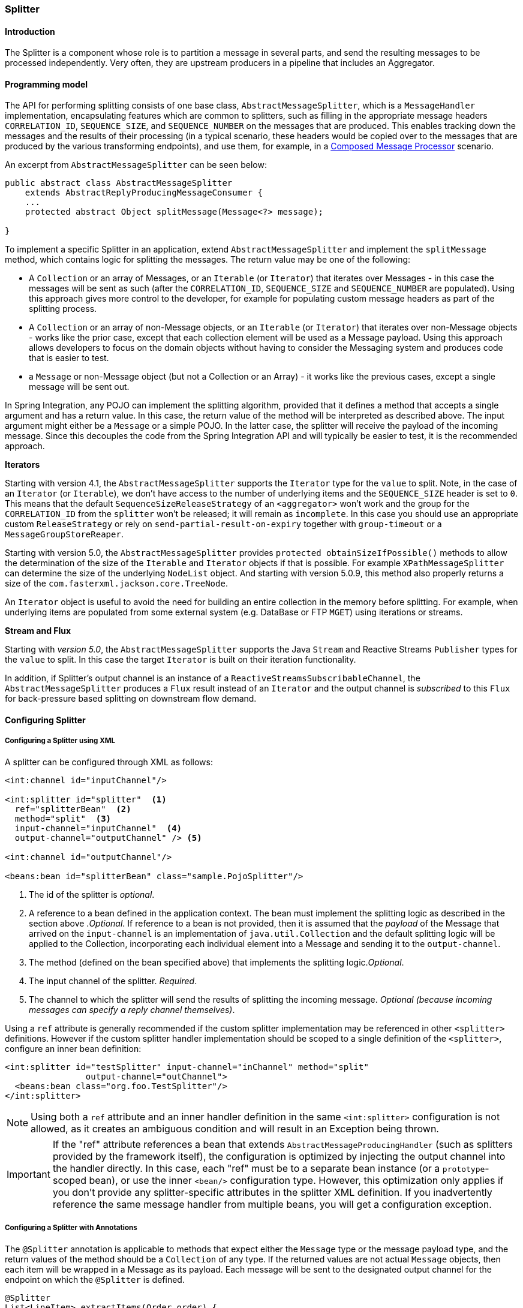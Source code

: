 [[splitter]]
=== Splitter

[[splitter-annotation]]
==== Introduction

The Splitter is a component whose role is to partition a message in several parts, and send the resulting messages to be processed independently.
Very often, they are upstream producers in a pipeline that includes an Aggregator.

==== Programming model

The API for performing splitting consists of one base class, `AbstractMessageSplitter`, which is a `MessageHandler` implementation, encapsulating features which are common to splitters, such as filling in the appropriate message headers `CORRELATION_ID`, `SEQUENCE_SIZE`, and `SEQUENCE_NUMBER` on the messages that are produced.
This enables tracking down the messages and the results of their processing (in a typical scenario, these headers would be copied over to the messages that are produced by the various transforming endpoints), and use them, for example, in a https://www.enterpriseintegrationpatterns.com/DistributionAggregate.html[Composed Message Processor] scenario.

An excerpt from `AbstractMessageSplitter` can be seen below:

[source,java]
----
public abstract class AbstractMessageSplitter
    extends AbstractReplyProducingMessageConsumer {
    ...
    protected abstract Object splitMessage(Message<?> message);

}
----

To implement a specific Splitter in an application, extend `AbstractMessageSplitter` and implement the `splitMessage` method, which contains logic for splitting the messages.
The return value may be one of the following:

* A `Collection` or an array of Messages, or an `Iterable` (or `Iterator`) that iterates over Messages - in this case the messages will be sent as such (after the `CORRELATION_ID`, `SEQUENCE_SIZE` and `SEQUENCE_NUMBER` are populated).
Using this approach gives more control to the developer, for example for populating custom message headers as part of the splitting process.

* A `Collection` or an array of non-Message objects, or an `Iterable` (or `Iterator`) that iterates over non-Message objects - works like the prior case, except that each collection element will be used as a Message payload.
Using this approach allows developers to focus on the domain objects without having to consider the Messaging system and produces code that is easier to test.

* a `Message` or non-Message object (but not a Collection or an Array) - it works like the previous cases, except a single message will be sent out.



In Spring Integration, any POJO can implement the splitting algorithm, provided that it defines a method that accepts a single argument and has a return value.
In this case, the return value of the method will be interpreted as described above.
The input argument might either be a `Message` or a simple POJO.
In the latter case, the splitter will receive the payload of the incoming message.
Since this decouples the code from the Spring Integration API and will typically be easier to test, it is the recommended approach.

*Iterators*

Starting with version 4.1, the `AbstractMessageSplitter` supports the `Iterator` type for the `value` to split.
Note, in the case of an `Iterator` (or `Iterable`), we don't have access to the number of underlying items and the `SEQUENCE_SIZE` header is set to `0`.
This means that the default `SequenceSizeReleaseStrategy` of an `<aggregator>` won't work and the group for the `CORRELATION_ID` from the `splitter` won't be released; it will remain as `incomplete`.
In this case you should use an appropriate custom `ReleaseStrategy` or rely on `send-partial-result-on-expiry` together with `group-timeout` or a `MessageGroupStoreReaper`.

Starting with version 5.0, the `AbstractMessageSplitter` provides `protected obtainSizeIfPossible()` methods to allow the determination of the size of the `Iterable` and `Iterator` objects if that is possible.
For example `XPathMessageSplitter` can determine the size of the underlying `NodeList` object.
And starting with version 5.0.9, this method also properly returns a size of the `com.fasterxml.jackson.core.TreeNode`.

An `Iterator` object is useful to avoid the need for building an entire collection in the memory before splitting.
For example, when underlying items are populated from some external system (e.g. DataBase or FTP `MGET`) using iterations or streams.

*Stream and Flux*

Starting with _version 5.0_, the `AbstractMessageSplitter` supports the Java `Stream` and Reactive Streams `Publisher` types for the `value` to split.
In this case the target `Iterator` is built on their iteration functionality.

In addition, if Splitter's output channel is an instance of a `ReactiveStreamsSubscribableChannel`, the `AbstractMessageSplitter` produces a `Flux` result instead of an `Iterator` and the output channel is _subscribed_ to this `Flux` for back-pressure based splitting on downstream flow demand.

[[splitter-config]]
==== Configuring Splitter

===== Configuring a Splitter using XML

A splitter can be configured through XML as follows:
[source,xml]
----
<int:channel id="inputChannel"/>

<int:splitter id="splitter"  <1>
  ref="splitterBean"  <2>
  method="split"  <3>
  input-channel="inputChannel"  <4>
  output-channel="outputChannel" /> <5>

<int:channel id="outputChannel"/>

<beans:bean id="splitterBean" class="sample.PojoSplitter"/>
----



<1> The id of the splitter is _optional_.



<2> A reference to a bean defined in the application context.
The bean must implement the splitting logic as described in the section above ._Optional_.
If reference to a bean is not provided, then it is assumed that the _payload_ of the Message that arrived on the `input-channel` is an implementation of `java.util.Collection` and the default splitting logic will be applied to the Collection, incorporating each individual element into a Message and sending it to the `output-channel`.



<3> The method (defined on the bean specified above) that implements the splitting logic._Optional_.



<4> The input channel of the splitter.
_Required_.



<5> The channel to which the splitter will send the results of splitting the incoming message.
_Optional (because incoming
          messages can specify a reply channel themselves)_.

Using a `ref` attribute is generally recommended if the custom splitter implementation may be referenced in other `<splitter>` definitions.
However if the custom splitter handler implementation should be scoped to a single definition of the `<splitter>`, configure an inner bean definition:
[source,xml]
----
<int:splitter id="testSplitter" input-channel="inChannel" method="split"
                output-channel="outChannel">
  <beans:bean class="org.foo.TestSplitter"/>
</int:splitter>
----

NOTE: Using both a `ref` attribute and an inner handler definition in the same `<int:splitter>` configuration is not allowed, as it creates an ambiguous condition and will result in an Exception being thrown.

IMPORTANT: If the "ref" attribute references a bean that extends `AbstractMessageProducingHandler` (such as splitters provided by the framework itself), the configuration is optimized by injecting the output channel into the handler directly.
In this case, each "ref" must be to a separate bean instance (or a `prototype`-scoped bean), or use the inner `<bean/>` configuration type.
However, this optimization only applies if you don't provide any splitter-specific attributes in the splitter XML definition.
If you inadvertently reference the same message handler from multiple beans, you will get a configuration exception.

===== Configuring a Splitter with Annotations

The `@Splitter` annotation is applicable to methods that expect either the `Message` type or the message payload type, and the return values of the method should be a `Collection` of any type.
If the returned values are not actual `Message` objects, then each item will be wrapped in a Message as its payload.
Each message will be sent to the designated output channel for the endpoint on which the `@Splitter` is defined.
[source,java]
----
@Splitter
List<LineItem> extractItems(Order order) {
    return order.getItems()
}
----

Also see <<advising-with-annotations>>.

Also see <<java-dsl-splitters>> in Java DSL chapter.
